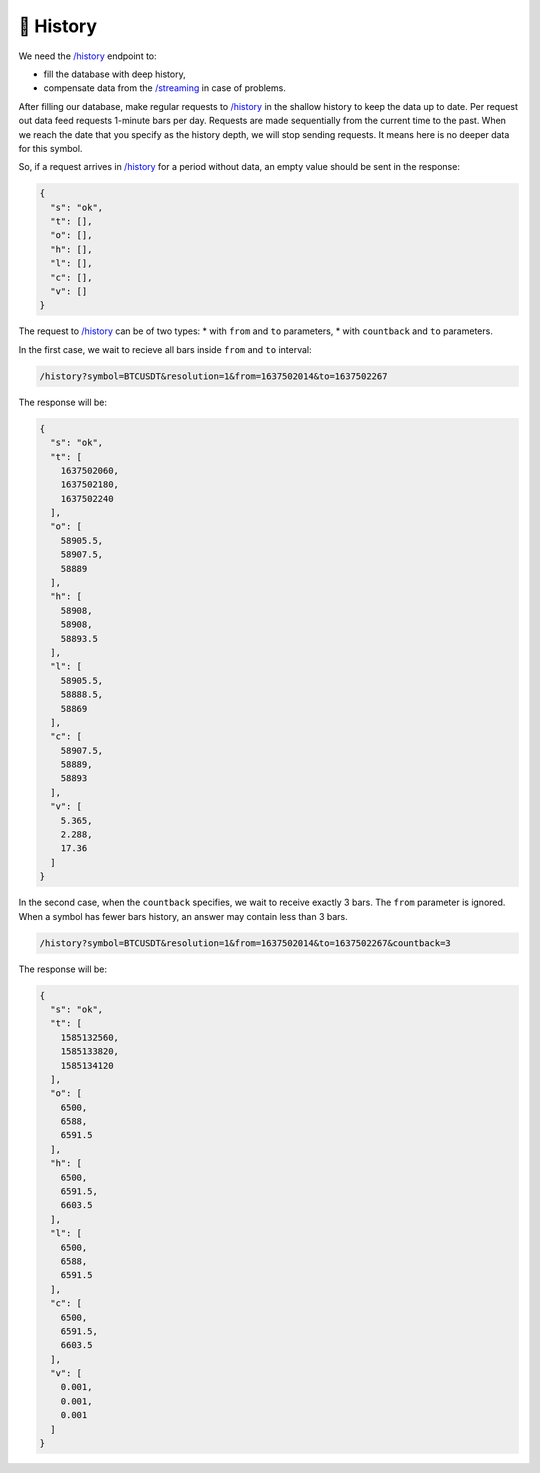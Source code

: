 .. links
.. _`/history`: https://www.tradingview.com/rest-api-spec/#operation/getHistory
.. _`/streaming`: https://www.tradingview.com/rest-api-spec/#operation/streaming

🎾 History
----------

We need the `/history`_ endpoint to:

* fill the database with deep history,
* compensate data from the `/streaming`_ in case of problems.

After filling our database, make regular requests to `/history`_ in the shallow history to keep the data up to date.
Per request out data feed requests 1-minute bars per day. Requests are made sequentially from the current time to the 
past. When we reach the date that you specify as the history depth, we will stop sending requests. It means here is no 
deeper data for this symbol.

So, if a request arrives in `/history`_ for a period without data, an empty value should be sent in the response:

.. code-block:: json

  {
    "s": "ok",
    "t": [],
    "o": [],
    "h": [],
    "l": [],
    "c": [],
    "v": []
  }

The request to `/history`_ can be of two types: 
* with ``from`` and ``to`` parameters,
* with ``countback`` and ``to`` parameters.

In the first case, we wait to recieve all bars inside ``from`` and ``to`` interval:

.. code-block:: bash

  /history?symbol=BTCUSDT&resolution=1&from=1637502014&to=1637502267

The response will be:

.. code-block:: json

  {
    "s": "ok",
    "t": [
      1637502060,
      1637502180,
      1637502240
    ],
    "o": [
      58905.5,
      58907.5,
      58889
    ],
    "h": [
      58908,
      58908,
      58893.5
    ],
    "l": [
      58905.5,
      58888.5,
      58869
    ],
    "c": [
      58907.5,
      58889,
      58893
    ],
    "v": [
      5.365,
      2.288,
      17.36
    ]
  }

In the second case, when the ``countback`` specifies, we wait to receive exactly 3 bars. The ``from`` parameter is
ignored. When a symbol has fewer bars history, an answer may contain less than 3 bars.

.. code-block:: bash

  /history?symbol=BTCUSDT&resolution=1&from=1637502014&to=1637502267&countback=3

The response will be:

.. code-block:: json

  {
    "s": "ok",
    "t": [
      1585132560,
      1585133820,
      1585134120
    ],
    "o": [
      6500,
      6588,
      6591.5
    ],
    "h": [
      6500,
      6591.5,
      6603.5
    ],
    "l": [
      6500,
      6588,
      6591.5
    ],
    "c": [
      6500,
      6591.5,
      6603.5
    ],
    "v": [
      0.001,
      0.001,
      0.001
    ]
  }
